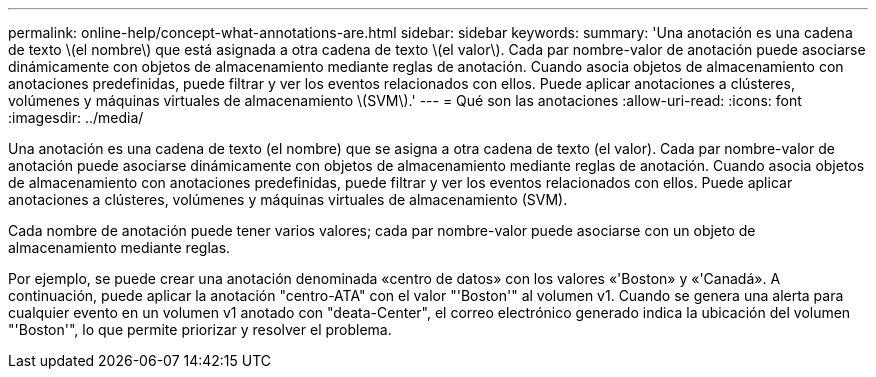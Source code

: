 ---
permalink: online-help/concept-what-annotations-are.html 
sidebar: sidebar 
keywords:  
summary: 'Una anotación es una cadena de texto \(el nombre\) que está asignada a otra cadena de texto \(el valor\). Cada par nombre-valor de anotación puede asociarse dinámicamente con objetos de almacenamiento mediante reglas de anotación. Cuando asocia objetos de almacenamiento con anotaciones predefinidas, puede filtrar y ver los eventos relacionados con ellos. Puede aplicar anotaciones a clústeres, volúmenes y máquinas virtuales de almacenamiento \(SVM\).' 
---
= Qué son las anotaciones
:allow-uri-read: 
:icons: font
:imagesdir: ../media/


[role="lead"]
Una anotación es una cadena de texto (el nombre) que se asigna a otra cadena de texto (el valor). Cada par nombre-valor de anotación puede asociarse dinámicamente con objetos de almacenamiento mediante reglas de anotación. Cuando asocia objetos de almacenamiento con anotaciones predefinidas, puede filtrar y ver los eventos relacionados con ellos. Puede aplicar anotaciones a clústeres, volúmenes y máquinas virtuales de almacenamiento (SVM).

Cada nombre de anotación puede tener varios valores; cada par nombre-valor puede asociarse con un objeto de almacenamiento mediante reglas.

Por ejemplo, se puede crear una anotación denominada «centro de datos» con los valores «'Boston» y «'Canadá». A continuación, puede aplicar la anotación "centro-ATA" con el valor "'Boston'" al volumen v1. Cuando se genera una alerta para cualquier evento en un volumen v1 anotado con "deata-Center", el correo electrónico generado indica la ubicación del volumen "'Boston'", lo que permite priorizar y resolver el problema.
